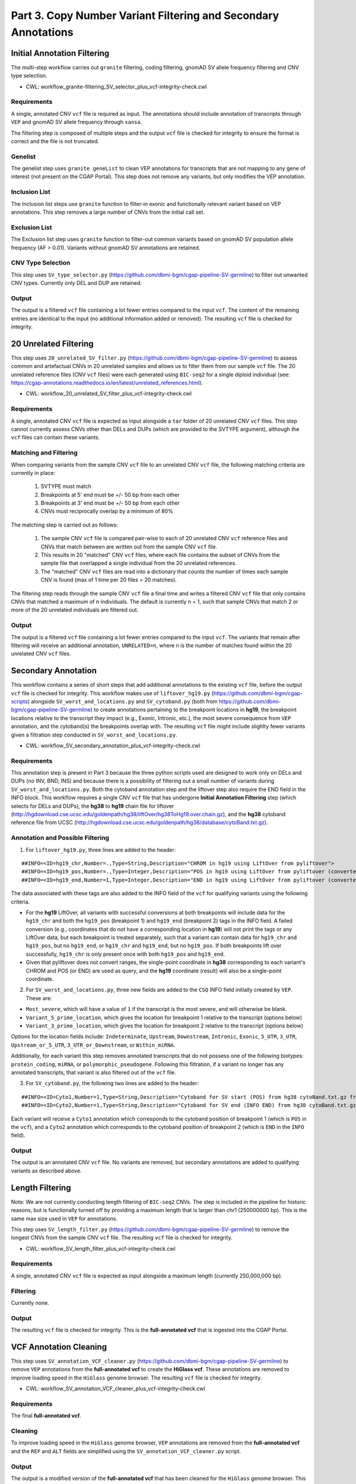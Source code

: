 ===============================================================
Part 3. Copy Number Variant Filtering and Secondary Annotations
===============================================================


Initial Annotation Filtering
++++++++++++++++++++++++++++

The multi-step workflow carries out ``granite`` filtering, coding filtering, gnomAD SV allele frequency filtering and CNV type selection.

* CWL: workflow_granite-filtering_SV_selector_plus_vcf-integrity-check.cwl

Requirements
------------

A single, annotated CNV ``vcf`` file is required as input. The annotations should include annotation of transcripts through ``VEP`` and gnomAD SV allele frequency through ``sansa``.

The filtering step is composed of multiple steps and the output ``vcf`` file is checked for integrity to ensure the format is correct and the file is not truncated.

Genelist
---------

The genelist step uses ``granite geneList`` to clean VEP annotations for transcripts that are not mapping to any gene of interest (not present on the CGAP Portal). This step does not remove any variants, but only modifies the VEP annotation.

Inclusion List
--------------

The Inclusion list steps use ``granite`` function to filter-in exonic and functionally relevant variant based on VEP annotations. This step removes a large number of CNVs from the initial call set.

Exclusion List
--------------

The Exclusion list step uses ``granite`` function to filter-out common variants based on gnomAD SV population allele frequency (AF > 0.01). Variants without gnomAD SV annotations are retained.

CNV Type Selection
------------------

This step uses ``SV_type_selector.py`` (https://github.com/dbmi-bgm/cgap-pipeline-SV-germline) to filter out unwanted CNV types. Currently only DEL and DUP are retained.

Output
------

The output is a filtered ``vcf`` file containing a lot fewer entries compared to the input ``vcf``. The content of the remaining entries are identical to the input (no additional information added or removed). The resulting ``vcf`` file is checked for integrity.


20 Unrelated Filtering
++++++++++++++++++++++

This step uses ``20_unrelated_SV_filter.py`` (https://github.com/dbmi-bgm/cgap-pipeline-SV-germline) to assess common and artefactual CNVs in 20 unrelated samples and allows us to filter them from our sample ``vcf`` file. The 20 unrelated reference files (CNV ``vcf`` files) were each generated using ``BIC-seq2`` for a single diploid individual (see: https://cgap-annotations.readthedocs.io/en/latest/unrelated_references.html).

* CWL: workflow_20_unrelated_SV_filter_plus_vcf-integrity-check.cwl

Requirements
------------

A single, annotated CNV ``vcf`` file is expected as input alongside a ``tar`` folder of 20 unrelated CNV ``vcf`` files. This step cannot currently assess CNVs other than DELs and DUPs (which are provided to the SVTYPE argument), although the ``vcf`` files can contain these variants.

Matching and Filtering
----------------------

When comparing variants from the sample CNV ``vcf`` file to an unrelated CNV ``vcf`` file, the following matching criteria are currently in place:

  1. SVTYPE must match
  2. Breakpoints at 5' end must be +/- 50 bp from each other
  3. Breakpoints at 3' end must be +/- 50 bp from each other
  4. CNVs must reciprocally overlap by a minimum of 80%

The matching step is carried out as follows:

  1. The sample CNV ``vcf`` file is compared pair-wise to each of 20 unrelated CNV ``vcf`` reference files and CNVs that match between are written out from the sample CNV ``vcf`` file.
  2. This results in 20 "matched" CNV ``vcf`` files, where each file contains the subset of CNVs from the sample file that overlapped a single individual from the 20 unrelated references.
  3. The "matched" CNV ``vcf`` files are read into a dictionary that counts the number of times each sample CNV is found (max of 1 time per 20 files = 20 matches).

The filtering step reads through the sample CNV ``vcf`` file a final time and writes a filtered CNV ``vcf`` file that only contains CNVs that matched a maximum of n individuals. The default is currently n = 1, such that sample CNVs that match 2 or more of the 20 unrelated individuals are filtered out.

Output
------

The output is a filtered ``vcf`` file containing a lot fewer entries compared to the input ``vcf``.  The variants that remain after filtering will receive an additional annotation, ``UNRELATED=n``, where n is the number of matches found within the 20 unrelated CNV ``vcf`` files.


Secondary Annotation
++++++++++++++++++++

This workflow contains a series of short steps that add additional annotations to the existing ``vcf`` file, before the output ``vcf`` file is checked for integrity. This workflow makes use of ``liftover_hg19.py`` (https://github.com/dbmi-bgm/cgap-scripts) alongside ``SV_worst_and_locations.py`` and ``SV_cytoband.py`` (both from https://github.com/dbmi-bgm/cgap-pipeline-SV-germline) to create annotations pertaining to the breakpoint locations in **hg19**, the breakpoint locations relative to the transcript they impact (e.g., Exonic, Intronic, etc.), the most severe consequence from ``VEP`` annotation, and the cytoband(s) the breakpoints overlap with. The resulting ``vcf`` file might include slighlty fewer variants given a filtration step conducted in ``SV_worst_and_locations.py``.

* CWL: workflow_SV_secondary_annotation_plus_vcf-integrity-check.cwl

Requirements
------------

This annotation step is present in Part 3 because the three python scripts used are designed to work only on DELs and DUPs (no INV, BND, INS) and because there is a possibility of filtering out a small number of variants during ``SV_worst_and_locations.py``. Both the cytoband annotation step and the liftover step also require the END field in the INFO block. This workflow requires a single CNV ``vcf`` file that has undergone **Initial Annotation Filtering** step (which selects for DELs and DUPs), the **hg38** to **hg19** chain file for liftover (http://hgdownload.cse.ucsc.edu/goldenpath/hg38/liftOver/hg38ToHg19.over.chain.gz), and the **hg38** cytoband reference file from UCSC (http://hgdownload.cse.ucsc.edu/goldenpath/hg38/database/cytoBand.txt.gz).

Annotation and Possible Filtering
---------------------------------

1. For ``liftover_hg19.py``, three lines are added to the header:

::

  ##INFO=<ID=hg19_chr,Number=.,Type=String,Description="CHROM in hg19 using LiftOver from pyliftover">
  ##INFO=<ID=hg19_pos,Number=.,Type=Integer,Description="POS in hg19 using LiftOver from pyliftover (converted back to 1-based)">
  ##INFO=<ID=hg19_end,Number=1,Type=Integer,Description="END in hg19 using LiftOver from pyliftover (converted back to 1-based)">

The data associated with these tags are also added to the INFO field of the ``vcf`` for qualifying variants using the following criteria.

* For the **hg19** LiftOver, all variants with successful conversions at both breakpoints will include data for the ``hg19_chr`` and both the ``hg19_pos`` (breakpoint 1) and ``hg19_end`` (breakpoint 2) tags in the INFO field. A failed conversion (e.g., coordinates that do not have a corresponding location in **hg19**) will not print the tags or any LiftOver data, but each breakpoint is treated separately, such that a variant can contain data for ``hg19_chr`` and ``hg19_pos``, but no ``hg19_end``, or ``hg19_chr`` and ``hg19_end``, but no ``hg19_pos``. If both breakpoints lift over successfully, ``hg19_chr`` is only present once with both ``hg19_pos`` and ``hg19_end``.
* Given that pyliftover does not convert ranges, the single-point coordinate in **hg38** corresponding to each variant's CHROM and POS (or END) are used as query, and the **hg19** coordinate (result) will also be a single-point coordinate.

2. For ``SV_worst_and_locations.py``, three new fields are added to the ``CSQ`` INFO field initially created by ``VEP``. These are:

* ``Most_severe``, which will have a value of ``1`` if the transcript is the most severe, and will otherwise be blank.
* ``Variant_5_prime_location``, which gives the location for breakpoint 1 relative to the transcript (options below)
* ``Variant_3_prime_location``, which gives the location for breakpoint 2 relative to the transcript (options below)

Options for the location fields include:
``Indeterminate``, ``Upstream``, ``Downstream``, ``Intronic``, ``Exonic``, ``5_UTR``, ``3_UTR``, ``Upstream_or_5_UTR``, ``3_UTR_or_Downstream``, or ``Within_miRNA``.

Additionally, for each variant this step removes annotated transcripts that do not possess one of the following biotypes: ``protein_coding``, ``miRNA``, or ``polymorphic_pseudogene``.  Following this filtration, if a variant no longer has any annotated transcripts, that variant is also filtered out of the ``vcf`` file.

3. For ``SV_cytoband.py``, the following two lines are added to the header:

::

  ##INFO=<ID=Cyto1,Number=1,Type=String,Description="Cytoband for SV start (POS) from hg38 cytoBand.txt.gz from UCSC">
  ##INFO=<ID=Cyto2,Number=1,Type=String,Description="Cytoband for SV end (INFO END) from hg38 cytoBand.txt.gz from UCSC">

Each variant will receive a ``Cyto1`` annotation which corresponds to the cytoband position of breakpoint 1 (which is ``POS`` in the ``vcf``), and a ``Cyto2`` annotation which corresponds to the cytoband position of breakpoint 2 (which is ``END`` in the ``INFO`` field).

Output
------

The output is an annotated CNV ``vcf`` file.  No variants are removed, but secondary annotations are added to qualifying variants as described above.


Length Filtering
++++++++++++++++

Note: We are not currently conducting length filtering of ``BIC-seq2`` CNVs. The step is included in the pipeline for historic reasons, but is functionally turned off by providing a maximum length that is larger than chr1 (250000000 bp). This is the same max size used in ``VEP`` for annotations.

This step uses ``SV_length_filter.py`` (https://github.com/dbmi-bgm/cgap-pipeline-SV-germline) to remove the longest CNVs from the sample CNV ``vcf`` file. The resulting ``vcf`` file is checked for integrity.

* CWL: workflow_SV_length_filter_plus_vcf-integrity-check.cwl

Requirements
------------

A single, annotated CNV ``vcf`` file is expected as input alongside a maximum length (currently 250,000,000 bp).

Filtering
---------

Currently none.

Output
------

The resulting ``vcf`` file is checked for integrity.  This is the **full-annotated vcf** that is ingested into the CGAP Portal.


VCF Annotation Cleaning
+++++++++++++++++++++++

This step uses ``SV_annotation_VCF_cleaner.py`` (https://github.com/dbmi-bgm/cgap-pipeline-SV-germline) to remove ``VEP`` annotations from the **full-annotated vcf** to create the **HiGlass vcf**.  These annotations are removed to improve loading speed in the ``HiGlass`` genome browser. The resulting ``vcf`` file is checked for integrity.

* CWL: workflow_SV_annotation_VCF_cleaner_plus_vcf-integrity-check.cwl

Requirements
------------

The final **full-annotated vcf**.

Cleaning
--------

To improve loading speed in the ``HiGlass`` genome browser, ``VEP`` annotations are removed from the **full-annotated vcf** and the ``REF`` and ``ALT`` fields are simplified using the ``SV_annotation_VCF_cleaner.py`` script.

Output
------

The output is a modified version of the **full-annotated vcf** that has been cleaned for the ``HiGlass`` genome browser.  This is ingested into the CGAP Portal as the **Higlass vcf** and is only used for visualization. The resulting ``vcf`` file is checked for integrity.

